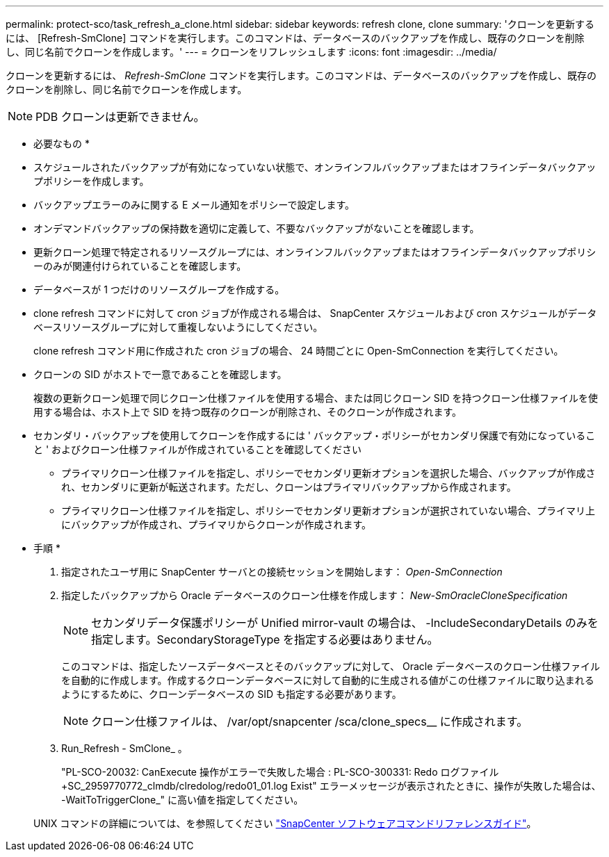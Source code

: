 ---
permalink: protect-sco/task_refresh_a_clone.html 
sidebar: sidebar 
keywords: refresh clone, clone 
summary: 'クローンを更新するには、 [Refresh-SmClone] コマンドを実行します。このコマンドは、データベースのバックアップを作成し、既存のクローンを削除し、同じ名前でクローンを作成します。' 
---
= クローンをリフレッシュします
:icons: font
:imagesdir: ../media/


[role="lead"]
クローンを更新するには、 _Refresh-SmClone_ コマンドを実行します。このコマンドは、データベースのバックアップを作成し、既存のクローンを削除し、同じ名前でクローンを作成します。


NOTE: PDB クローンは更新できません。

* 必要なもの *

* スケジュールされたバックアップが有効になっていない状態で、オンラインフルバックアップまたはオフラインデータバックアップポリシーを作成します。
* バックアップエラーのみに関する E メール通知をポリシーで設定します。
* オンデマンドバックアップの保持数を適切に定義して、不要なバックアップがないことを確認します。
* 更新クローン処理で特定されるリソースグループには、オンラインフルバックアップまたはオフラインデータバックアップポリシーのみが関連付けられていることを確認します。
* データベースが 1 つだけのリソースグループを作成する。
* clone refresh コマンドに対して cron ジョブが作成される場合は、 SnapCenter スケジュールおよび cron スケジュールがデータベースリソースグループに対して重複しないようにしてください。
+
clone refresh コマンド用に作成された cron ジョブの場合、 24 時間ごとに Open-SmConnection を実行してください。

* クローンの SID がホストで一意であることを確認します。
+
複数の更新クローン処理で同じクローン仕様ファイルを使用する場合、または同じクローン SID を持つクローン仕様ファイルを使用する場合は、ホスト上で SID を持つ既存のクローンが削除され、そのクローンが作成されます。

* セカンダリ・バックアップを使用してクローンを作成するには ' バックアップ・ポリシーがセカンダリ保護で有効になっていること ' およびクローン仕様ファイルが作成されていることを確認してください
+
** プライマリクローン仕様ファイルを指定し、ポリシーでセカンダリ更新オプションを選択した場合、バックアップが作成され、セカンダリに更新が転送されます。ただし、クローンはプライマリバックアップから作成されます。
** プライマリクローン仕様ファイルを指定し、ポリシーでセカンダリ更新オプションが選択されていない場合、プライマリ上にバックアップが作成され、プライマリからクローンが作成されます。




* 手順 *

. 指定されたユーザ用に SnapCenter サーバとの接続セッションを開始します： _Open-SmConnection_
. 指定したバックアップから Oracle データベースのクローン仕様を作成します： _New-SmOracleCloneSpecification_
+

NOTE: セカンダリデータ保護ポリシーが Unified mirror-vault の場合は、 -IncludeSecondaryDetails のみを指定します。SecondaryStorageType を指定する必要はありません。

+
このコマンドは、指定したソースデータベースとそのバックアップに対して、 Oracle データベースのクローン仕様ファイルを自動的に作成します。作成するクローンデータベースに対して自動的に生成される値がこの仕様ファイルに取り込まれるようにするために、クローンデータベースの SID も指定する必要があります。

+

NOTE: クローン仕様ファイルは、 /var/opt/snapcenter /sca/clone_specs__ に作成されます。

. Run_Refresh - SmClone_ 。
+
"PL-SCO-20032: CanExecute 操作がエラーで失敗した場合 : PL-SCO-300331: Redo ログファイル +SC_2959770772_clmdb/clredolog/redo01_01.log Exist" エラーメッセージが表示されたときに、操作が失敗した場合は、 -WaitToTriggerClone_" に高い値を指定してください。

+
UNIX コマンドの詳細については、を参照してください https://library.netapp.com/ecm/ecm_download_file/ECMLP2880725["SnapCenter ソフトウェアコマンドリファレンスガイド"^]。


